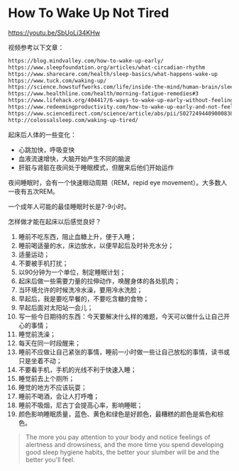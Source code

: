 * How To Wake Up Not Tired
:PROPERTIES:
:CUSTOM_ID: how-to-wake-up-not-tired
:END:
https://youtu.be/SbUoLi34KHw

视频参考以下文章：

#+begin_src txt
https://blog.mindvalley.com/how-to-wake-up-early/
https://www.sleepfoundation.org/articles/what-circadian-rhythm
https://www.sharecare.com/health/sleep-basics/what-happens-wake-up
https://www.tuck.com/waking-up/
https://science.howstuffworks.com/life/inside-the-mind/human-brain/sleep2.htm
https://www.healthline.com/health/morning-fatigue-remedies#3
https://www.lifehack.org/404417/6-ways-to-wake-up-early-without-feeling-tired
https://www.redeemingproductivity.com/how-to-wake-up-early-and-not-feel-tired/
https://www.sciencedirect.com/science/article/abs/pii/S0272494409000838
http://colossalsleep.com/waking-up-tired/
#+end_src

起床后人体的一些变化：

- 心跳加快，呼吸变快
- 血液流速增快，大脑开始产生不同的脑波
- 肝脏与肾脏在夜间处于睡眠模式，但醒来后他们开始运作

夜间睡眠时，会有一个快速眼动周期（REM，repid eye movement）。大多数人一夜有五次REM。

一个成年人可能的最佳睡眠时长是7-9小时。

怎样做才能在起床以后感觉良好？

1. 睡前不吃东西，阻止血糖上升，便于入睡；
2. 睡前喝适量的水，床边放水，以便早起后及时补充水分；
3. 适量运动；
4. 不要被手机打扰；
5. 以90分钟为一个单位，制定睡眠计划；
6. 起床后做一些需要力量的拉伸动作，唤醒身体的各处肌肉；
7. 当环境允许的时候洗冷水澡，要用冷水洗脸；
8. 早起后，我是要吃早餐的，不要吃含糖的食物；
9. 早起后面对太阳站一会儿；
10. 写一些今日期待的东西：今天要解决什么样的难题，今天可以做什么让自己开心的事情；
11. 睡觉前洗澡；
12. 每天在同一时段醒来；
13. 睡前不应做让自己紧张的事情，睡前一小时做一些让自己放松的事情，读书或只是坐着不动；
14. 不要看手机，手机的光线不利于快速入睡；
15. 睡觉前去上个厕所；
16. 睡觉的地方不应该玩耍；
17. 睡前不喝酒，会让人打呼噜；
18. 睡前不吸烟，尼古丁会提高心率，影响睡眠；
19. 颜色影响睡眠质量，蓝色、黄色和绿色是好颜色，最糟糕的颜色是紫色和棕色。

#+begin_quote
The more you pay attention to your body and notice feelings of alertness and drowsiness, and the more time you spend developing good sleep hygiene habits, the better your slumber will be and the better you'll feel.

#+end_quote
